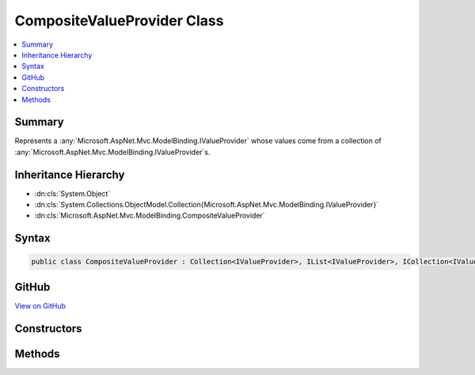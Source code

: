 

CompositeValueProvider Class
============================



.. contents:: 
   :local:



Summary
-------

Represents a :any:`Microsoft.AspNet.Mvc.ModelBinding.IValueProvider` whose values come from a collection of :any:`Microsoft.AspNet.Mvc.ModelBinding.IValueProvider`\s.





Inheritance Hierarchy
---------------------


* :dn:cls:`System.Object`
* :dn:cls:`System.Collections.ObjectModel.Collection{Microsoft.AspNet.Mvc.ModelBinding.IValueProvider}`
* :dn:cls:`Microsoft.AspNet.Mvc.ModelBinding.CompositeValueProvider`








Syntax
------

.. code-block:: csharp

   public class CompositeValueProvider : Collection<IValueProvider>, IList<IValueProvider>, ICollection<IValueProvider>, IList, ICollection, IReadOnlyList<IValueProvider>, IReadOnlyCollection<IValueProvider>, IEnumerable<IValueProvider>, IEnumerable, IEnumerableValueProvider, IBindingSourceValueProvider, IValueProvider





GitHub
------

`View on GitHub <https://github.com/aspnet/apidocs/blob/master/aspnet/mvc/src/Microsoft.AspNet.Mvc.Core/ModelBinding/CompositeValueProvider.cs>`_





.. dn:class:: Microsoft.AspNet.Mvc.ModelBinding.CompositeValueProvider

Constructors
------------

.. dn:class:: Microsoft.AspNet.Mvc.ModelBinding.CompositeValueProvider
    :noindex:
    :hidden:

    
    .. dn:constructor:: Microsoft.AspNet.Mvc.ModelBinding.CompositeValueProvider.CompositeValueProvider()
    
        
    
        Initializes a new instance of :any:`Microsoft.AspNet.Mvc.ModelBinding.CompositeValueProvider`\.
    
        
    
        
        .. code-block:: csharp
    
           public CompositeValueProvider()
    
    .. dn:constructor:: Microsoft.AspNet.Mvc.ModelBinding.CompositeValueProvider.CompositeValueProvider(System.Collections.Generic.IList<Microsoft.AspNet.Mvc.ModelBinding.IValueProvider>)
    
        
    
        Initializes a new instance of :any:`Microsoft.AspNet.Mvc.ModelBinding.CompositeValueProvider`\.
    
        
        
        
        :param valueProviders: The sequence of  to add to this instance of
            .
        
        :type valueProviders: System.Collections.Generic.IList{Microsoft.AspNet.Mvc.ModelBinding.IValueProvider}
    
        
        .. code-block:: csharp
    
           protected CompositeValueProvider(IList<IValueProvider> valueProviders)
    

Methods
-------

.. dn:class:: Microsoft.AspNet.Mvc.ModelBinding.CompositeValueProvider
    :noindex:
    :hidden:

    
    .. dn:method:: Microsoft.AspNet.Mvc.ModelBinding.CompositeValueProvider.ContainsPrefix(System.String)
    
        
        
        
        :type prefix: System.String
        :rtype: System.Boolean
    
        
        .. code-block:: csharp
    
           public virtual bool ContainsPrefix(string prefix)
    
    .. dn:method:: Microsoft.AspNet.Mvc.ModelBinding.CompositeValueProvider.CreateAsync(System.Collections.Generic.IEnumerable<Microsoft.AspNet.Mvc.ModelBinding.IValueProviderFactory>, Microsoft.AspNet.Mvc.ModelBinding.ValueProviderFactoryContext)
    
        
    
        Creates a new :any:`Microsoft.AspNet.Mvc.ModelBinding.CompositeValueProvider` from the provided ``context``
        and ``factories``.
    
        
        
        
        :param factories: The set of  instances.
        
        :type factories: System.Collections.Generic.IEnumerable{Microsoft.AspNet.Mvc.ModelBinding.IValueProviderFactory}
        
        
        :param context: The .
        
        :type context: Microsoft.AspNet.Mvc.ModelBinding.ValueProviderFactoryContext
        :rtype: System.Threading.Tasks.Task{Microsoft.AspNet.Mvc.ModelBinding.CompositeValueProvider}
        :return: A <see cref="T:Microsoft.AspNet.Mvc.ModelBinding.CompositeValueProvider" /> containing all <see cref="T:Microsoft.AspNet.Mvc.ModelBinding.IValueProvider" /> instances
            created.
    
        
        .. code-block:: csharp
    
           public static Task<CompositeValueProvider> CreateAsync(IEnumerable<IValueProviderFactory> factories, ValueProviderFactoryContext context)
    
    .. dn:method:: Microsoft.AspNet.Mvc.ModelBinding.CompositeValueProvider.Filter(Microsoft.AspNet.Mvc.ModelBinding.BindingSource)
    
        
        
        
        :type bindingSource: Microsoft.AspNet.Mvc.ModelBinding.BindingSource
        :rtype: Microsoft.AspNet.Mvc.ModelBinding.IValueProvider
    
        
        .. code-block:: csharp
    
           public IValueProvider Filter(BindingSource bindingSource)
    
    .. dn:method:: Microsoft.AspNet.Mvc.ModelBinding.CompositeValueProvider.GetKeysFromPrefix(System.String)
    
        
        
        
        :type prefix: System.String
        :rtype: System.Collections.Generic.IDictionary{System.String,System.String}
    
        
        .. code-block:: csharp
    
           public virtual IDictionary<string, string> GetKeysFromPrefix(string prefix)
    
    .. dn:method:: Microsoft.AspNet.Mvc.ModelBinding.CompositeValueProvider.GetValue(System.String)
    
        
        
        
        :type key: System.String
        :rtype: Microsoft.AspNet.Mvc.ModelBinding.ValueProviderResult
    
        
        .. code-block:: csharp
    
           public virtual ValueProviderResult GetValue(string key)
    
    .. dn:method:: Microsoft.AspNet.Mvc.ModelBinding.CompositeValueProvider.InsertItem(System.Int32, Microsoft.AspNet.Mvc.ModelBinding.IValueProvider)
    
        
        
        
        :type index: System.Int32
        
        
        :type item: Microsoft.AspNet.Mvc.ModelBinding.IValueProvider
    
        
        .. code-block:: csharp
    
           protected override void InsertItem(int index, IValueProvider item)
    
    .. dn:method:: Microsoft.AspNet.Mvc.ModelBinding.CompositeValueProvider.SetItem(System.Int32, Microsoft.AspNet.Mvc.ModelBinding.IValueProvider)
    
        
        
        
        :type index: System.Int32
        
        
        :type item: Microsoft.AspNet.Mvc.ModelBinding.IValueProvider
    
        
        .. code-block:: csharp
    
           protected override void SetItem(int index, IValueProvider item)
    

